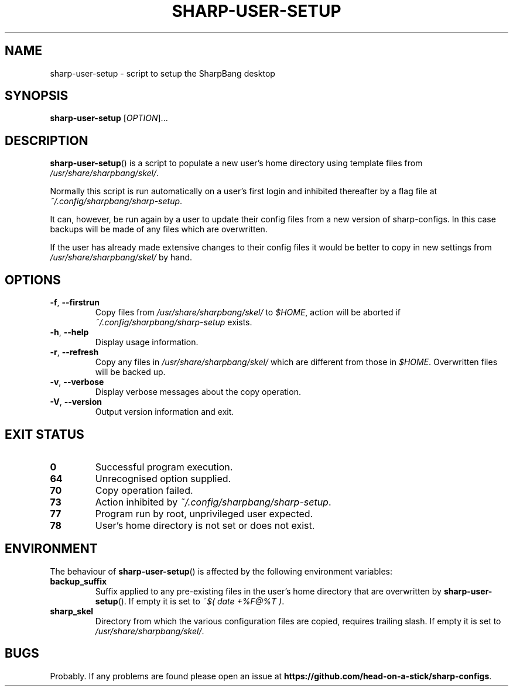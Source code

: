 .TH SHARP-USER-SETUP "1" "April 2020" "sharp-user-setup version 10.3.10" "User Commands"
.SH NAME
sharp-user-setup \- script to setup the SharpBang desktop
.SH SYNOPSIS
.B sharp-user-setup
.RI [ OPTION ].\|.\|.
.SH DESCRIPTION
.PP
.BR sharp\-user\-setup () 
is a script to populate a new user's home directory using template files from
.IR /usr/share/sharpbang/skel/ .
.PP
Normally this script is run automatically on a user's first login and inhibited thereafter by a flag file at 
.IR ~/.config/sharpbang/sharp\-setup .
.PP
It can, however, be run again by a user to update their config files from a new version of sharp\-configs. In this case backups will be made of any files which are overwritten.
.PP
If the user has already made extensive changes to their config files it would be better to copy in new settings from 
.I /usr/share/sharpbang/skel/
by hand.
.SH OPTIONS
.TP
.BR \-f ", " \-\^\-firstrun
Copy files from 
.I /usr/share/sharpbang/skel/ 
to 
.IR $HOME , 
action will be aborted if 
.I ~/.config/sharpbang/sharp\-setup
exists.
.TP
.BR \-h ", " \-\^\-help
Display usage information.
.TP
.BR \-r ", " \-\^\-refresh
Copy any files in 
.I /usr/share/sharpbang/skel/
which are different from those in 
.IR $HOME .
Overwritten files will be backed up.
.TP
.BR \-v ", " \-\^\-verbose
Display verbose messages about the copy operation.
.TP
.BR \-V ", " \-\^\-version
Output version information and exit.
.SH "EXIT STATUS"
.TP
.B 0
Successful program execution.
.TP
.B 64
Unrecognised option supplied.
.TP
.B 70
Copy operation failed.
.TP
.B 73
Action inhibited by 
.IR ~/.config/sharpbang/sharp-setup .
.TP
.B 77
Program run by root, unprivileged user expected.
.TP
.B 78
User's home directory is not set or does not exist.
.SH ENVIRONMENT
.PP
The behaviour of
.BR sharp-user-setup ()
is affected by the following environment variables:
.TP
.B backup_suffix
Suffix applied to any pre-existing files in the user's home directory that are overwritten by 
.BR sharp-user-setup (). 
If empty it is set to 
.IR ~$(\ date\ +%F@%T\ ) .
.TP
.B sharp_skel
Directory from which the various configuration files are copied, requires trailing slash. If empty it is set to 
.IR /usr/share/sharpbang/skel/ .
.SH BUGS
Probably. If any problems are found please open an issue at
.BR https://github.com/head-on-a-stick/sharp-configs .
